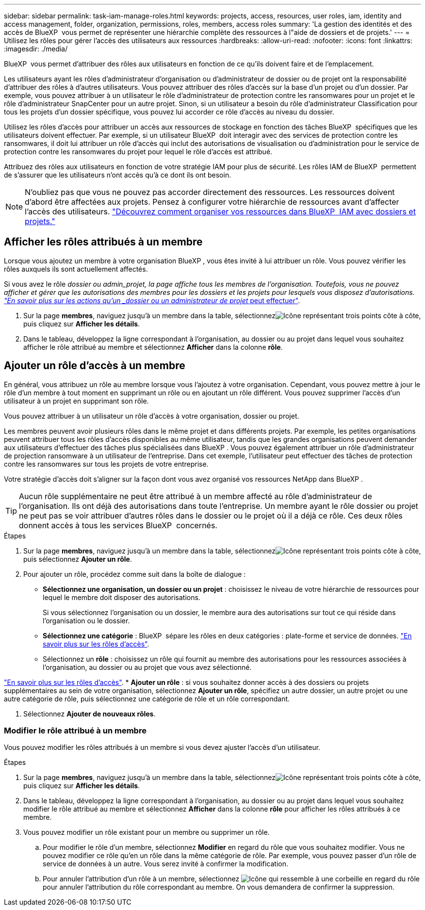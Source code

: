 ---
sidebar: sidebar 
permalink: task-iam-manage-roles.html 
keywords: projects, access, resources, user roles, iam, identity and access management, folder, organization, permissions, roles, members, access roles 
summary: 'La gestion des identités et des accès de BlueXP  vous permet de représenter une hiérarchie complète des ressources à l"aide de dossiers et de projets.' 
---
= Utilisez les rôles pour gérer l'accès des utilisateurs aux ressources
:hardbreaks:
:allow-uri-read: 
:nofooter: 
:icons: font
:linkattrs: 
:imagesdir: ./media/


[role="lead"]
BlueXP  vous permet d'attribuer des rôles aux utilisateurs en fonction de ce qu'ils doivent faire et de l'emplacement.

Les utilisateurs ayant les rôles d'administrateur d'organisation ou d'administrateur de dossier ou de projet ont la responsabilité d'attribuer des rôles à d'autres utilisateurs. Vous pouvez attribuer des rôles d'accès sur la base d'un projet ou d'un dossier. Par exemple, vous pouvez attribuer à un utilisateur le rôle d'administrateur de protection contre les ransomwares pour un projet et le rôle d'administrateur SnapCenter pour un autre projet. Sinon, si un utilisateur a besoin du rôle d'administrateur Classification pour tous les projets d'un dossier spécifique, vous pouvez lui accorder ce rôle d'accès au niveau du dossier.

Utilisez les rôles d'accès pour attribuer un accès aux ressources de stockage en fonction des tâches BlueXP  spécifiques que les utilisateurs doivent effectuer. Par exemple, si un utilisateur BlueXP  doit interagir avec des services de protection contre les ransomwares, il doit lui attribuer un rôle d'accès qui inclut des autorisations de visualisation ou d'administration pour le service de protection contre les ransomwares du projet pour lequel le rôle d'accès est attribué.

Attribuez des rôles aux utilisateurs en fonction de votre stratégie IAM pour plus de sécurité. Les rôles IAM de BlueXP  permettent de s'assurer que les utilisateurs n'ont accès qu'à ce dont ils ont besoin.


NOTE: N'oubliez pas que vous ne pouvez pas accorder directement des ressources. Les ressources doivent d'abord être affectées aux projets. Pensez à configurer votre hiérarchie de ressources avant d'affecter l'accès des utilisateurs. link:task-iam-manage-folders-projects.html["Découvrez comment organiser vos ressources dans BlueXP  IAM avec dossiers et projets."]



== Afficher les rôles attribués à un membre

Lorsque vous ajoutez un membre à votre organisation BlueXP , vous êtes invité à lui attribuer un rôle. Vous pouvez vérifier les rôles auxquels ils sont actuellement affectés.

Si vous avez le rôle _dossier ou admin_projet, la page affiche tous les membres de l'organisation. Toutefois, vous ne pouvez afficher et gérer que les autorisations des membres pour les dossiers et les projets pour lesquels vous disposez d'autorisations. link:reference-iam-predefined-roles.html["En savoir plus sur les actions qu'un _dossier ou un administrateur de projet_ peut effectuer"].

. Sur la page *membres*, naviguez jusqu'à un membre dans la table, sélectionnezimage:icon-action.png["Icône représentant trois points côte à côte"], puis cliquez sur *Afficher les détails*.
. Dans le tableau, développez la ligne correspondant à l'organisation, au dossier ou au projet dans lequel vous souhaitez afficher le rôle attribué au membre et sélectionnez *Afficher* dans la colonne *rôle*.




== Ajouter un rôle d'accès à un membre

En général, vous attribuez un rôle au membre lorsque vous l'ajoutez à votre organisation. Cependant, vous pouvez mettre à jour le rôle d'un membre à tout moment en supprimant un rôle ou en ajoutant un rôle différent. Vous pouvez supprimer l'accès d'un utilisateur à un projet en supprimant son rôle.

Vous pouvez attribuer à un utilisateur un rôle d'accès à votre organisation, dossier ou projet.

Les membres peuvent avoir plusieurs rôles dans le même projet et dans différents projets. Par exemple, les petites organisations peuvent attribuer tous les rôles d'accès disponibles au même utilisateur, tandis que les grandes organisations peuvent demander aux utilisateurs d'effectuer des tâches plus spécialisées dans BlueXP . Vous pouvez également attribuer un rôle d'administrateur de projection ransomware à un utilisateur de l'entreprise. Dans cet exemple, l'utilisateur peut effectuer des tâches de protection contre les ransomwares sur tous les projets de votre entreprise.

Votre stratégie d'accès doit s'aligner sur la façon dont vous avez organisé vos ressources NetApp dans BlueXP .


TIP: Aucun rôle supplémentaire ne peut être attribué à un membre affecté au rôle d'administrateur de l'organisation. Ils ont déjà des autorisations dans toute l'entreprise. Un membre ayant le rôle dossier ou projet ne peut pas se voir attribuer d'autres rôles dans le dossier ou le projet où il a déjà ce rôle. Ces deux rôles donnent accès à tous les services BlueXP  concernés.

.Étapes
. Sur la page *membres*, naviguez jusqu'à un membre dans la table, sélectionnezimage:icon-action.png["Icône représentant trois points côte à côte"], puis sélectionnez *Ajouter un rôle*.
. Pour ajouter un rôle, procédez comme suit dans la boîte de dialogue :
+
** *Sélectionnez une organisation, un dossier ou un projet* : choisissez le niveau de votre hiérarchie de ressources pour lequel le membre doit disposer des autorisations.
+
Si vous sélectionnez l'organisation ou un dossier, le membre aura des autorisations sur tout ce qui réside dans l'organisation ou le dossier.

** *Sélectionnez une catégorie* : BlueXP  sépare les rôles en deux catégories : plate-forme et service de données. link:reference-iam-predefined-roles.html["En savoir plus sur les rôles d'accès"^].
** Sélectionnez un *rôle* : choisissez un rôle qui fournit au membre des autorisations pour les ressources associées à l'organisation, au dossier ou au projet que vous avez sélectionné.




link:reference-iam-predefined-roles.html["En savoir plus sur les rôles d'accès"^]. * *Ajouter un rôle* : si vous souhaitez donner accès à des dossiers ou projets supplémentaires au sein de votre organisation, sélectionnez *Ajouter un rôle*, spécifiez un autre dossier, un autre projet ou une autre catégorie de rôle, puis sélectionnez une catégorie de rôle et un rôle correspondant.

. Sélectionnez *Ajouter de nouveaux rôles*.




=== Modifier le rôle attribué à un membre

Vous pouvez modifier les rôles attribués à un membre si vous devez ajuster l'accès d'un utilisateur.

.Étapes
. Sur la page *membres*, naviguez jusqu'à un membre dans la table, sélectionnezimage:icon-action.png["Icône représentant trois points côte à côte"], puis cliquez sur *Afficher les détails*.
. Dans le tableau, développez la ligne correspondant à l'organisation, au dossier ou au projet dans lequel vous souhaitez modifier le rôle attribué au membre et sélectionnez *Afficher* dans la colonne *rôle* pour afficher les rôles attribués à ce membre.
. Vous pouvez modifier un rôle existant pour un membre ou supprimer un rôle.
+
.. Pour modifier le rôle d'un membre, sélectionnez *Modifier* en regard du rôle que vous souhaitez modifier. Vous ne pouvez modifier ce rôle qu'en un rôle dans la même catégorie de rôle. Par exemple, vous pouvez passer d'un rôle de service de données à un autre. Vous serez invité à confirmer la modification.
.. Pour annuler l'attribution d'un rôle à un membre, sélectionnez image:icon-delete.png["Icône qui ressemble à une corbeille"] en regard du rôle pour annuler l'attribution du rôle correspondant au membre. On vous demandera de confirmer la suppression.



